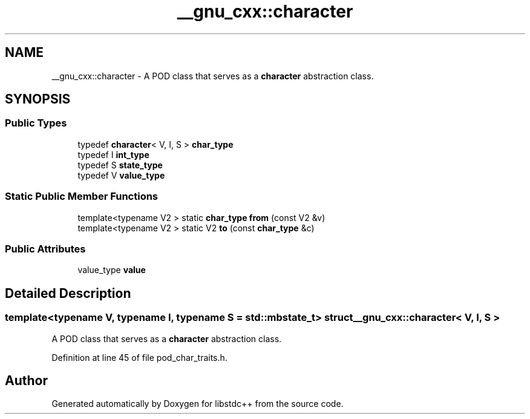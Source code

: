 .TH "__gnu_cxx::character" 3 "21 Apr 2009" "libstdc++" \" -*- nroff -*-
.ad l
.nh
.SH NAME
__gnu_cxx::character \- A POD class that serves as a \fBcharacter\fP abstraction class.  

.PP
.SH SYNOPSIS
.br
.PP
.SS "Public Types"

.in +1c
.ti -1c
.RI "typedef \fBcharacter\fP< V, I, S > \fBchar_type\fP"
.br
.ti -1c
.RI "typedef I \fBint_type\fP"
.br
.ti -1c
.RI "typedef S \fBstate_type\fP"
.br
.ti -1c
.RI "typedef V \fBvalue_type\fP"
.br
.in -1c
.SS "Static Public Member Functions"

.in +1c
.ti -1c
.RI "template<typename V2 > static \fBchar_type\fP \fBfrom\fP (const V2 &v)"
.br
.ti -1c
.RI "template<typename V2 > static V2 \fBto\fP (const \fBchar_type\fP &c)"
.br
.in -1c
.SS "Public Attributes"

.in +1c
.ti -1c
.RI "value_type \fBvalue\fP"
.br
.in -1c
.SH "Detailed Description"
.PP 

.SS "template<typename V, typename I, typename S = std::mbstate_t> struct __gnu_cxx::character< V, I, S >"
A POD class that serves as a \fBcharacter\fP abstraction class. 
.PP
Definition at line 45 of file pod_char_traits.h.

.SH "Author"
.PP 
Generated automatically by Doxygen for libstdc++ from the source code.

